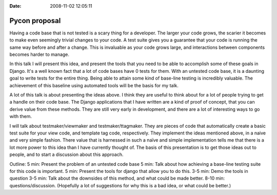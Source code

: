 :Date: 2008-11-02 12:05:11

Pycon proposal
==============

Having a code base that is not tested is a scary thing for a
developer. The larger your code grows, the scarier it becomes to
make even seemingly trivial changes to your code. A test suite
gives you a guarantee that your code is running the same way before
and after a change. This is invaluable as your code grows large,
and interactions between components becomes harder to manage.

In this talk I will present this idea, and present the tools that
you need to be able to accomplish some of these goals in Django.
It's a well known fact that a lot of code bases have 0 tests for
them. With an untested code base, it is a daunting goal to write
tests for the entire thing. Being able to attain some kind of
base-line testing is incredibly valuable. The achievement of this
baseline using automated tools will be the basis for my talk.

A lot of this talk is about presenting the ideas above. I think
they are useful to think about for a lot of people trying to get a
handle on their code base. The Django applications that I have
written are a kind of proof of concept, that you can derive value
from these methods. They are still very early in development, and
there are a lot of interesting ways to go with them.

I will talk about testmaker/viewmaker and testmaker/ttagmaker. They
are pieces of code that automatically create a basic test suite for
your view code, and template tag code, respectively. They implement
the ideas mentioned above, in a naive and very simple fashion.
There value that is harnessed in such a naïve and simple
implementation tells me that there is a lot more power to this idea
than I have currently thought of. The basis of this presentation is
to get those ideas out to people, and to start a discussion about
this approach.

Outline: 5 min: Present the problem of an untested code base 5 min:
Talk about how achieving a base-line testing suite for this code is
important. 5 min: Present the tools for django that allow you to do
this. 3-5 min: Demo the tools in question 3-5 min: Talk about the
downsides of this method, and what could be made better. 8-10 min:
questions/discussion. (Hopefully a lot of suggestions for why this
is a bad idea, or what could be better.)



